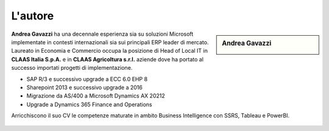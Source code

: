 L'autore
==========


.. sidebar:: Andrea Gavazzi

    .. image:: images/common/me.jpg

**Andrea Gavazzi** ha una decennale esperienza sia su soluzioni Microsoft implementate in contesti internazionali sia sui principali ERP leader di mercato. Laureato in Economia e Commercio occupa la posizione di Head of Local IT in **CLAAS Italia S.p.A.** e in **CLAAS Agricoltura s.r.l.** aziende dove ha portato al successo importati progetti di implementazione.

* SAP R/3 e successivo upgrade a ECC 6.0 EHP 8
* Sharepoint 2013 e successivo upgrade a 2016
* Migrazione da AS/400 a Microsoft Dynamics AX 20212
* Upgrade a Dynamics 365 Finance and Operations

Arricchiscono il suo CV le competenze maturate in ambito Business Intelligence con SSRS, Tableau e PowerBI.  

.. figure:: images/common/linkedin.png
   :scale: 30 %
   :target: https://linkedin.com/in/andreagavazzi





